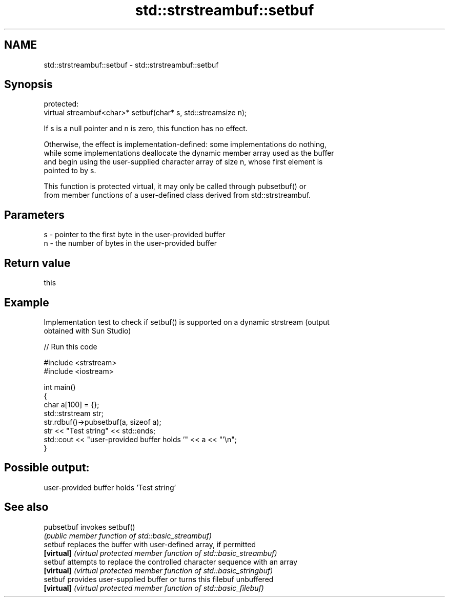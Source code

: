 .TH std::strstreambuf::setbuf 3 "2018.03.28" "http://cppreference.com" "C++ Standard Libary"
.SH NAME
std::strstreambuf::setbuf \- std::strstreambuf::setbuf

.SH Synopsis
   protected:
   virtual streambuf<char>* setbuf(char* s, std::streamsize n);

   If s is a null pointer and n is zero, this function has no effect.

   Otherwise, the effect is implementation-defined: some implementations do nothing,
   while some implementations deallocate the dynamic member array used as the buffer
   and begin using the user-supplied character array of size n, whose first element is
   pointed to by s.

   This function is protected virtual, it may only be called through pubsetbuf() or
   from member functions of a user-defined class derived from std::strstreambuf.

.SH Parameters

   s - pointer to the first byte in the user-provided buffer
   n - the number of bytes in the user-provided buffer

.SH Return value

   this

.SH Example

   Implementation test to check if setbuf() is supported on a dynamic strstream (output
   obtained with Sun Studio)

   
// Run this code

 #include <strstream>
 #include <iostream>
  
 int main()
 {
     char a[100] = {};
     std::strstream str;
     str.rdbuf()->pubsetbuf(a, sizeof a);
     str << "Test string" << std::ends;
     std::cout << "user-provided buffer holds '" << a << "'\\n";
 }

.SH Possible output:

 user-provided buffer holds 'Test string'

.SH See also

   pubsetbuf invokes setbuf()
             \fI(public member function of std::basic_streambuf)\fP 
   setbuf    replaces the buffer with user-defined array, if permitted
   \fB[virtual]\fP \fI(virtual protected member function of std::basic_streambuf)\fP 
   setbuf    attempts to replace the controlled character sequence with an array
   \fB[virtual]\fP \fI(virtual protected member function of std::basic_stringbuf)\fP 
   setbuf    provides user-supplied buffer or turns this filebuf unbuffered
   \fB[virtual]\fP \fI(virtual protected member function of std::basic_filebuf)\fP 
